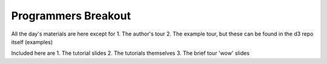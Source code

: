 ============================
Programmers Breakout
============================

All the day's materials are here except for
1.  The author's tour
2.  The example tour, but these can be found in the d3 repo itself (examples)

Included here are
1.  The tutorial slides
2.  The tutorials themselves
3.  The brief tour 'wow' slides
